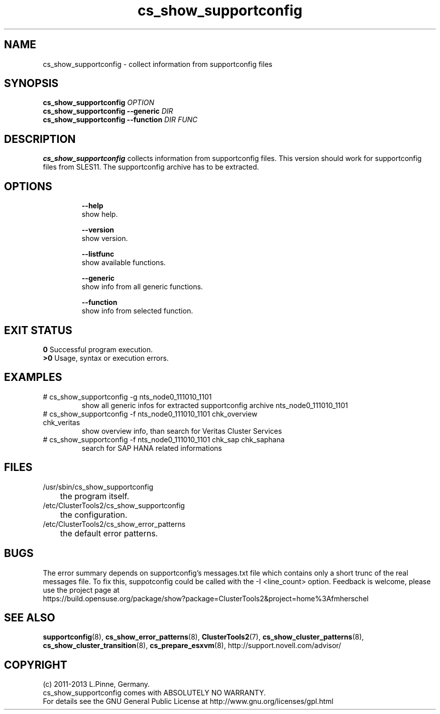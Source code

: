 .TH cs_show_supportconfig 8 "25 Mar 2014" "" "ClusterTools2"
.\"
.SH NAME
cs_show_supportconfig \- collect information from supportconfig files
.\"
.SH SYNOPSIS
.B cs_show_supportconfig \fIOPTION\fR
.br
.B cs_show_supportconfig --generic \fIDIR\fR
.br
.B cs_show_supportconfig --function \fIDIR\fR \fIFUNC\fR
.\"
.SH DESCRIPTION
\fBcs_show_supportconfig\fP collects information from supportconfig files.
This version should work for supportconfig files from SLES11. 
The supportconfig archive has to be extracted. 
.br
.\"
.SH OPTIONS
.HP
\fB --help\fR
        show help.
.HP
\fB --version\fR
        show version.
.HP
\fB --listfunc\fR
        show available functions.
.HP
\fB --generic\fR
        show info from all generic functions.
.HP
\fB --function\fR
        show info from selected function.
.\"
.SH EXIT STATUS
.B 0
Successful program execution.
.br
.B >0 
Usage, syntax or execution errors.
.\"
.SH EXAMPLES
.TP
# cs_show_supportconfig -g nts_node0_111010_1101
show all generic infos for extracted supportconfig archive nts_node0_111010_1101
.TP
# cs_show_supportconfig -f nts_node0_111010_1101 chk_overview chk_veritas
show overview info, than search for Veritas Cluster Services
.TP
# cs_show_supportconfig -f nts_node0_111010_1101 chk_sap chk_saphana
search for SAP HANA related informations
.\"
.SH FILES
.TP
/usr/sbin/cs_show_supportconfig
	the program itself.
.TP
/etc/ClusterTools2/cs_show_supportconfig
	the configuration.
.TP
/etc/ClusterTools2/cs_show_error_patterns
	the default error patterns.
.\"
.SH BUGS
The error summary depends on supportconfig's messages.txt file which contains
only a short trunc of the real messages file. To fix this, suppotconfig could
be called with the -I <line_count> option.
Feedback is welcome, please use the project page at
.br
https://build.opensuse.org/package/show?package=ClusterTools2&project=home%3Afmherschel
.\"
.SH SEE ALSO
\fBsupportconfig\fP(8), \fBcs_show_error_patterns\fP(8), \fBClusterTools2\fP(7),
\fBcs_show_cluster_patterns\fP(8), \fBcs_show_cluster_transition\fP(8),
\fBcs_prepare_esxvm\fP(8),
http://support.novell.com/advisor/
.\"
.SH COPYRIGHT
(c) 2011-2013 L.Pinne, Germany.
.br
cs_show_supportconfig comes with ABSOLUTELY NO WARRANTY.
.br
For details see the GNU General Public License at
http://www.gnu.org/licenses/gpl.html
.\"
